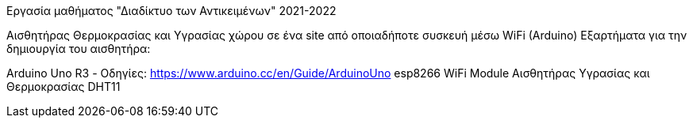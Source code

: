 Εργασία μαθήματος "Διαδίκτυο των Αντικειμένων" 2021-2022

Αισθητήρας Θερμοκρασίας και Υγρασίας χώρου σε ένα site από οποιαδήποτε συσκευή μέσω WiFi (Arduino)
Εξαρτήματα για την δημιουργία του αισθητήρα:

Arduino Uno R3 - Οδηγίες: https://www.arduino.cc/en/Guide/ArduinoUno
esp8266 WiFi Module
Αισθητήρας Υγρασίας και Θερμοκρασίας DHT11

